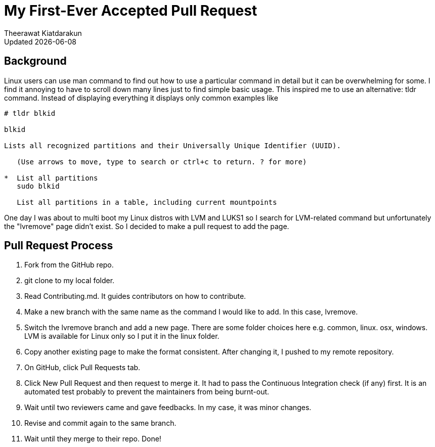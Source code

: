= My First-Ever Accepted Pull Request
:author: Theerawat Kiatdarakun
// :docinfo: shared-head
// :docinfodir: ../../../../asciidoctor/
:nofooter:
:revdate: Updated {docdate}
:stylesheet: asciidoctor.css
// :stylesheet: dark-complete.css
:!toc:

== Background
Linux users can use man command to find out how to use a particular command in detail but it can be overwhelming for some. I find it annoying to have to scroll down many lines just to find simple basic usage. This inspired me to use an alternative: tldr command. Instead of displaying everything it displays only common examples like

```
# tldr blkid

blkid

Lists all recognized partitions and their Universally Unique Identifier (UUID).

   (Use arrows to move, type to search or ctrl+c to return. ? for more)

*  List all partitions
   sudo blkid

   List all partitions in a table, including current mountpoints
```

One day I was about to multi boot my Linux distros with LVM and LUKS1 so I search for LVM-related command but unfortunately the "lvremove" page didn't exist. So I decided to make a pull request to add the page.

== Pull Request Process
. Fork from the GitHub repo.
. git clone to my local folder.
. Read Contributing.md. It guides contributors on how to contribute.
. Make a new branch with the same name as the command I would like to add. In this case, lvremove.
. Switch the lvremove branch and add a new page. There are some folder choices here e.g. common, linux. osx, windows. LVM is available for Linux only so I put it in the linux folder.
. Copy another existing page to make the format consistent. After changing it, I pushed to my remote repository.
. On GitHub, click Pull Requests tab.
. Click New Pull Request and then request to merge it. It had to pass the Continuous Integration check (if any) first. It is an automated test probably to prevent the maintainers from being burnt-out.
. Wait until two reviewers came and gave feedbacks. In my case, it was minor changes.
. Revise and commit again to the same branch.
. Wait until they merge to their repo. Done!
